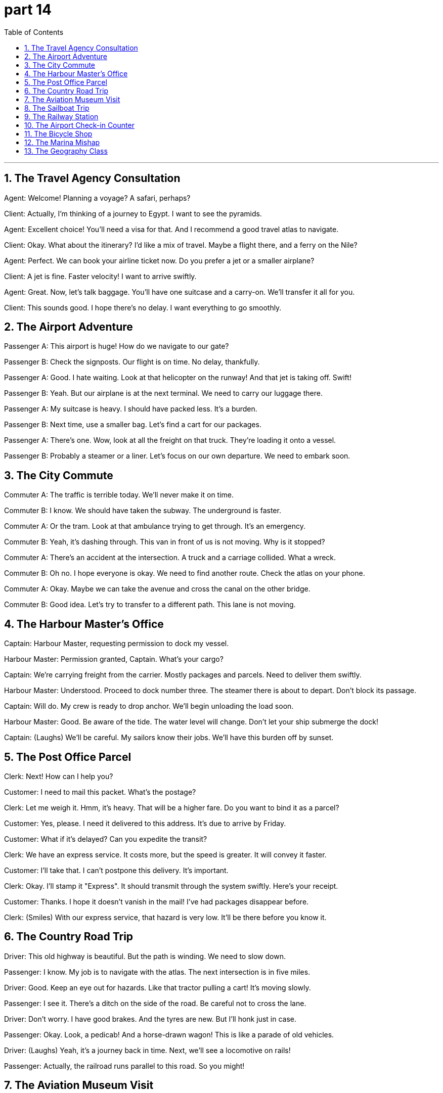 = part 14
:toc: left
:toclevels: 3
:sectnums:
:stylesheet: myAdocCss.css


'''


== The Travel Agency Consultation

​​Agent:​​ Welcome! Planning a voyage? A safari, perhaps?

​​Client:​​ Actually, I'm thinking of a journey to Egypt. I want to see the pyramids.

​​Agent:​​ Excellent choice! You'll need a visa for that. And I recommend a good travel atlas to navigate.

​​Client:​​ Okay. What about the itinerary? I'd like a mix of travel. Maybe a flight there, and a ferry on the Nile?

​​Agent:​​ Perfect. We can book your airline ticket now. Do you prefer a jet or a smaller airplane?

​​Client:​​ A jet is fine. Faster velocity! I want to arrive swiftly.

​​Agent:​​ Great. Now, let's talk baggage. You'll have one suitcase and a carry-on. We'll transfer it all for you.

​​Client:​​ This sounds good. I hope there's no delay. I want everything to go smoothly.

== The Airport Adventure

​​Passenger A:​​ This airport is huge! How do we navigate to our gate?

​​Passenger B:​​ Check the signposts. Our flight is on time. No delay, thankfully.

​​Passenger A:​​ Good. I hate waiting. Look at that helicopter on the runway! And that jet is taking off. Swift!

​​Passenger B:​​ Yeah. But our airplane is at the next terminal. We need to carry our luggage there.

​​Passenger A:​​ My suitcase is heavy. I should have packed less. It's a burden.

​​Passenger B:​​ Next time, use a smaller bag. Let's find a cart for our packages.

​​Passenger A:​​ There's one. Wow, look at all the freight on that truck. They're loading it onto a vessel.

​​Passenger B:​​ Probably a steamer or a liner. Let's focus on our own departure. We need to embark soon.

== The City Commute

​​Commuter A:​​ The traffic is terrible today. We'll never make it on time.

​​Commuter B:​​ I know. We should have taken the subway. The underground is faster.

​​Commuter A:​​ Or the tram. Look at that ambulance trying to get through. It's an emergency.

​​Commuter B:​​ Yeah, it's dashing through. This van in front of us is not moving. Why is it stopped?

​​Commuter A:​​ There's an accident at the intersection. A truck and a carriage collided. What a wreck.

​​Commuter B:​​ Oh no. I hope everyone is okay. We need to find another route. Check the atlas on your phone.

​​Commuter A:​​ Okay. Maybe we can take the avenue and cross the canal on the other bridge.

​​Commuter B:​​ Good idea. Let's try to transfer to a different path. This lane is not moving.

== The Harbour Master's Office

​​Captain:​​ Harbour Master, requesting permission to dock my vessel.

​​Harbour Master:​​ Permission granted, Captain. What's your cargo?

​​Captain:​​ We're carrying freight from the carrier. Mostly packages and parcels. Need to deliver them swiftly.

​​Harbour Master:​​ Understood. Proceed to dock number three. The steamer there is about to depart. Don't block its passage.

​​Captain:​​ Will do. My crew is ready to drop anchor. We'll begin unloading the load soon.

​​Harbour Master:​​ Good. Be aware of the tide. The water level will change. Don't let your ship submerge the dock!

​​Captain:​​ (Laughs) We'll be careful. My sailors know their jobs. We'll have this burden off by sunset.

== The Post Office Parcel

​​Clerk:​​ Next! How can I help you?

​​Customer:​​ I need to mail this packet. What's the postage?

​​Clerk:​​ Let me weigh it. Hmm, it's heavy. That will be a higher fare. Do you want to bind it as a parcel?

​​Customer:​​ Yes, please. I need it delivered to this address. It's due to arrive by Friday.

​​Customer:​​ What if it's delayed? Can you expedite the transit?

​​Clerk:​​ We have an express service. It costs more, but the speed is greater. It will convey it faster.

​​Customer:​​ I'll take that. I can't postpone this delivery. It's important.

​​Clerk:​​ Okay. I'll stamp it "Express". It should transmit through the system swiftly. Here's your receipt.

​​Customer:​​ Thanks. I hope it doesn't vanish in the mail! I've had packages disappear before.

​​Clerk:​​ (Smiles) With our express service, that hazard is very low. It'll be there before you know it.

== The Country Road Trip

​​Driver:​​ This old highway is beautiful. But the path is winding. We need to slow down.

​​Passenger:​​ I know. My job is to navigate with the atlas. The next intersection is in five miles.

​​Driver:​​ Good. Keep an eye out for hazards. Like that tractor pulling a cart! It's moving slowly.

​​Passenger:​​ I see it. There's a ditch on the side of the road. Be careful not to cross the lane.

​​Driver:​​ Don't worry. I have good brakes. And the tyres are new. But I'll honk just in case.

​​Passenger:​​ Okay. Look, a pedicab! And a horse-drawn wagon! This is like a parade of old vehicles.

​​Driver:​​ (Laughs) Yeah, it's a journey back in time. Next, we'll see a locomotive on rails!

​​Passenger:​​ Actually, the railroad runs parallel to this road. So you might!

== The Aviation Museum Visit

​​Visitor A:​​ I'm fascinated by aviation. This museum is a great attraction.

​​Visitor B:​​ Me too. Look at that old biplane. The pilot must have been brave to fly that.

​​Visitor A:​​ Definitely. And over there, a jet with a turbine engine. Much more horsepower.

​​Visitor B:​​ Yeah. I love the exhibit on the early days of flight. They used to sail through the air almost like a ship on the sea.

​​Visitor A:​​ (Laughs) Not quite. But I see what you mean. Look at this display on parachutes. That took courage too.

​​Visitor B:​​ It did. This memorial to early aviators is moving. They paved the way for modern travel.

​​Visitor A:​​ They did. It's a shame their visas often expired before they reached their destination on long journeys.

​​Visitor B:​​ True. But their spirit lives on. This place might haunt my dreams tonight... in a good way!

== The Sailboat Trip

​​Sailor A:​​ All aboard! Ready to embark on our voyage?

​​Sailor B:​​ Ready! Let's raise the sail. The wind is good. We can sail swiftly to the channel.

​​Sailor A:​​ Great. Keep an eye out for hazards. Other vessels, like that ferry. Or even a raft.

​​Sailor B:​​ I will. I'll steer from the stern. You handle the lines on the deck.

​​Sailor A:​​ Okay. Pass me an oar, just in case the wind lulls. We might need to paddle.

​​Sailor B:​​ Here you go. It's a beautiful day for a sail. No need for the motor. This is the life!

​​Sailor A:​​ It is. I love the sound of the water against the hull. It's so peaceful.

​​Sailor B:​​ Yeah. Much better than being stuck in traffic in a auto. Or waiting for a coach.

​​Sailor A:​​ Absolutely. This is the best way to travel. Pure freedom.

== The Railway Station

​​Traveler A:​​ We need to catch the express train. It departs from platform 3.

​​Traveler B:​​ Okay. The railway timetable says it's due in 10 minutes. I hope there's no delay.

​​Traveler A:​​ It should be on time. It's a locomotive with a lot of horsepower. It can make up time.

​​Traveler B:​​ Good. Our destination is the port city. Then we transfer to a steamer.

​​Traveler A:​​ Yes. I have our tickets right here in my envelope. I don't want them to expire.

​​Traveler B:​​ Smart. Let's find our carriage. I think it's at the front of the train, near the engine.

​​Traveler A:​​ There it is. Let's get aboard. I want a seat by the window to see the scenery.

​​Traveler B:​​ Me too. I hope the route goes through a tunnel. I love that!

​​Traveler A:​​ (Laughs) You and your tunnels! Okay, let's go. All aboard!

== The Airport Check-in Counter

​​Passenger:​​ Excuse me, is this the right line for my flight? I'm a bit worried about my carry-on.

​​Steward:​​ Yes, it is. Let me check the size. Hmm, it might be too big for the overhead rack.

​​Passenger:​​ Oh no! What happens if it doesn't fit? I don't want it to get crushed.

​​Steward:​​ Don't worry. We can check it at the gate for free. It's better than causing a delay. Your flight is due to board soon.

​​Passenger:​​ Okay, that's a relief. I was afraid I'd have to defer my trip. I have a connecting flight.

​​Steward:​​ We'll make sure you make it. Just head to the gate. The crew will assist you there.

== The Bicycle Shop

​​Customer:​​ Hi, I need a new wheel for my cycle. I had a bit of a crash and bent the rim.

​​Mechanic:​​ Ouch! That's no good. Let's take a look. Was it a serious crash?

​​Customer:​​ Not too bad. I hit the curb while avoiding a lorry. Luckily, I wasn't going too fast.

​​Mechanic:​​ Well, the good news is the frame seems fine. We can just replace the wheel. We have a rack of them over there.

​​Customer:​​ Great. How long will it take? The repair is due today, right?

​​Mechanic:​​ Yes, we can do it now. It won't take long. You can wait in the garage if you like.

​​Customer:​​ Perfect. I'll defer my ride until tomorrow, then. Safety first!

== The Marina Mishap

​​Seaman:​​ Welcome aboard! Ready for our canoe trip?

​​Tourist:​​ I am! But... what's that sound? It sounds like a crash.

​​Seaman:​​ Oh, no! That's the sound of the dinghy's propeller hitting the dock! Someone wasn't careful.

​​Tourist:​​ Is it bad? Will we have to defer our voyage?

​​Seaman:​​ Let me check. The canoe is fine, it's our motorboat that's damaged. We can still use the canoe, but we'll have to paddle. No motor.

​​Tourist:​​ That's okay! I like paddling. It's more authentic. As long as we don't crush the canoe on the rocks!

​​Seaman:​​ (Laughs) Don't worry, I'm an experienced seaman. I'll steer us clear. Let's grab our gear from the rack and go.

== The Geography Class

​​Student A:​​ I can't find this country on the map in the atlas. My knowledge of geography is due for an upgrade!

​​Student B:​​ Let me see. Which country? Maybe it's a small island. Sometimes they get crushed between larger countries on the map.

​​Student A:​​ It's this one here. I think it might be in the Caribbean. I'd hate to defer this assignment.

​​Student B:​​ Oh, I know that one! It's right here. See? Next to this bigger island. You need a better atlas with a larger scale.

​​Student A:​​ You're right! This book is old. The pages are starting to come off the rack binding.

​​Student B:​​ Time for a new one. Maybe we can go to the bookstore after class. I need a new wheel for my bike too, my tire is flat.

​​Student A:​​ Deal! But let's not crash into each other on our cycles on the way there!